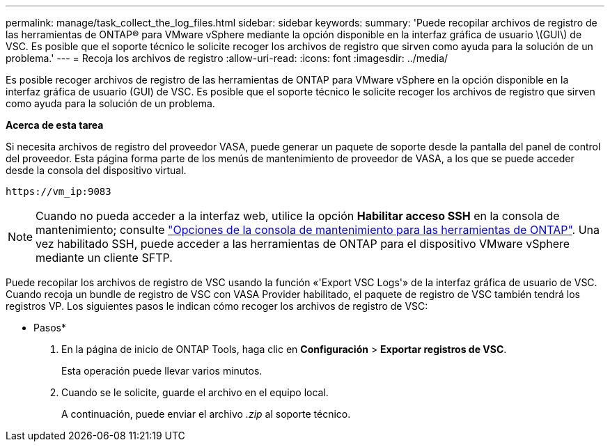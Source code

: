 ---
permalink: manage/task_collect_the_log_files.html 
sidebar: sidebar 
keywords:  
summary: 'Puede recopilar archivos de registro de las herramientas de ONTAP® para VMware vSphere mediante la opción disponible en la interfaz gráfica de usuario \(GUI\) de VSC. Es posible que el soporte técnico le solicite recoger los archivos de registro que sirven como ayuda para la solución de un problema.' 
---
= Recoja los archivos de registro
:allow-uri-read: 
:icons: font
:imagesdir: ../media/


[role="lead"]
Es posible recoger archivos de registro de las herramientas de ONTAP para VMware vSphere en la opción disponible en la interfaz gráfica de usuario (GUI) de VSC. Es posible que el soporte técnico le solicite recoger los archivos de registro que sirven como ayuda para la solución de un problema.

*Acerca de esta tarea*

Si necesita archivos de registro del proveedor VASA, puede generar un paquete de soporte desde la pantalla del panel de control del proveedor. Esta página forma parte de los menús de mantenimiento de proveedor de VASA, a los que se puede acceder desde la consola del dispositivo virtual.

`\https://vm_ip:9083`


NOTE: Cuando no pueda acceder a la interfaz web, utilice la opción *Habilitar acceso SSH* en la consola de mantenimiento; consulte link:../configure/reference_maintenance_console_of_ontap_tools_for_vmware_vsphere.html["Opciones de la consola de mantenimiento para las herramientas de ONTAP"]. Una vez habilitado SSH, puede acceder a las herramientas de ONTAP para el dispositivo VMware vSphere mediante un cliente SFTP.

Puede recopilar los archivos de registro de VSC usando la función «'Export VSC Logs'» de la interfaz gráfica de usuario de VSC. Cuando recoja un bundle de registro de VSC con VASA Provider habilitado, el paquete de registro de VSC también tendrá los registros VP. Los siguientes pasos le indican cómo recoger los archivos de registro de VSC:

* Pasos*

. En la página de inicio de ONTAP Tools, haga clic en *Configuración* > *Exportar registros de VSC*.
+
Esta operación puede llevar varios minutos.

. Cuando se le solicite, guarde el archivo en el equipo local.
+
A continuación, puede enviar el archivo _.zip_ al soporte técnico.


